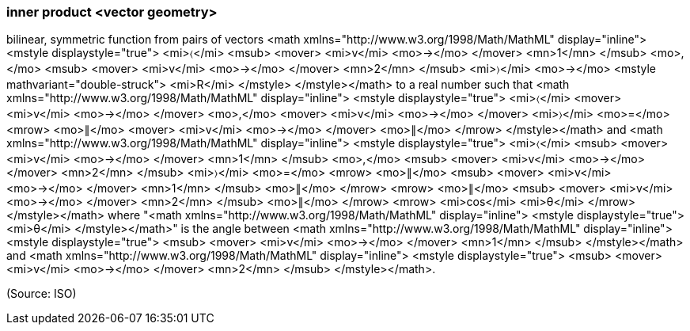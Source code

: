 === inner product <vector geometry>

bilinear, symmetric function from pairs of vectors <math xmlns="http://www.w3.org/1998/Math/MathML" display="inline">  <mstyle displaystyle="true">    <mi>&#x2329;</mi>    <msub>      <mover>        <mi>v</mi>        <mo>&#x2192;</mo>      </mover>      <mn>1</mn>    </msub>    <mo>,</mo>    <msub>      <mover>        <mi>v</mi>        <mo>&#x2192;</mo>      </mover>      <mn>2</mn>    </msub>    <mi>&#x232a;</mi>    <mo>&#x2192;</mo>    <mstyle mathvariant="double-struck">      <mi>R</mi>    </mstyle>  </mstyle></math> to a real number such that <math xmlns="http://www.w3.org/1998/Math/MathML" display="inline">  <mstyle displaystyle="true">    <mi>&#x2329;</mi>    <mover>      <mi>v</mi>      <mo>&#x2192;</mo>    </mover>    <mo>,</mo>    <mover>      <mi>v</mi>      <mo>&#x2192;</mo>    </mover>    <mi>&#x232a;</mi>    <mo>=</mo>    <mrow>      <mo>&#x2225;</mo>      <mover>        <mi>v</mi>        <mo>&#x2192;</mo>      </mover>      <mo>&#x2225;</mo>    </mrow>  </mstyle></math> and <math xmlns="http://www.w3.org/1998/Math/MathML" display="inline">  <mstyle displaystyle="true">    <mi>&#x2329;</mi>    <msub>      <mover>        <mi>v</mi>        <mo>&#x2192;</mo>      </mover>      <mn>1</mn>    </msub>    <mo>,</mo>    <msub>      <mover>        <mi>v</mi>        <mo>&#x2192;</mo>      </mover>      <mn>2</mn>    </msub>    <mi>&#x232a;</mi>    <mo>=</mo>    <mrow>      <mo>&#x2225;</mo>      <msub>        <mover>          <mi>v</mi>          <mo>&#x2192;</mo>        </mover>        <mn>1</mn>      </msub>      <mo>&#x2225;</mo>    </mrow>    <mrow>      <mo>&#x2225;</mo>      <msub>        <mover>          <mi>v</mi>          <mo>&#x2192;</mo>        </mover>        <mn>2</mn>      </msub>      <mo>&#x2225;</mo>    </mrow>    <mrow>      <mi>cos</mi>      <mi>&#x3b8;</mi>    </mrow>  </mstyle></math> where "<math xmlns="http://www.w3.org/1998/Math/MathML" display="inline">  <mstyle displaystyle="true">    <mi>&#x3b8;</mi>  </mstyle></math>" is the angle between <math xmlns="http://www.w3.org/1998/Math/MathML" display="inline">  <mstyle displaystyle="true">    <msub>      <mover>        <mi>v</mi>        <mo>&#x2192;</mo>      </mover>      <mn>1</mn>    </msub>  </mstyle></math> and <math xmlns="http://www.w3.org/1998/Math/MathML" display="inline">  <mstyle displaystyle="true">    <msub>      <mover>        <mi>v</mi>        <mo>&#x2192;</mo>      </mover>      <mn>2</mn>    </msub>  </mstyle></math>.

(Source: ISO)

